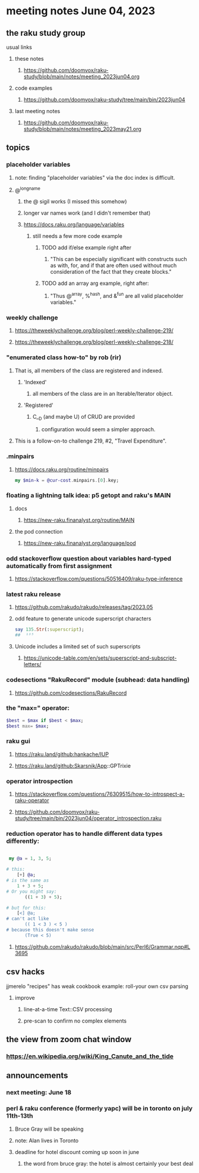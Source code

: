 * meeting notes June 04, 2023
** the raku study group
**** usual links
***** these notes
****** https://github.com/doomvox/raku-study/blob/main/notes/meeting_2023jun04.org

***** code examples
****** https://github.com/doomvox/raku-study/tree/main/bin/2023jun04

***** last meeting notes
****** https://github.com/doomvox/raku-study/blob/main/notes/meeting_2023may21.org

** topics

*** placeholder variables
**** note: finding "placeholder variables" via the doc index is difficult.
**** @^longname
***** the @ sigil works (I missed this somehow)
***** longer var names work (and I didn't remember that)
***** https://docs.raku.org/language/variables
****** still needs a few more code example
******* TODO add if/else example right after
******** "This can be especially significant with constructs such as with, for, and if that are often used without much consideration of the fact that they create blocks."
******* TODO add an array arg example, right after:
******** "Thus @^array, %^hash, and &^fun are all valid placeholder variables."

*** weekly challenge 
**** https://theweeklychallenge.org/blog/perl-weekly-challenge-219/
**** https://theweeklychallenge.org/blog/perl-weekly-challenge-218/

*** "enumerated class how-to" by rob (rir)
**** That is, all members of the class are registered and indexed.
***** 'Indexed' 
****** all members of the class are in an Iterable/Iterator object.
***** 'Registered' 
******  C__D (and maybe U) of CRUD are provided
******* configuration would seem a simpler approach.
**** This is a follow-on-to challenge 219, #2, "Travel Expenditure".

*** .minpairs
**** https://docs.raku.org/routine/minpairs
#+BEGIN_SRC raku
	my $min-k = @cur-cost.minpairs.[0].key;
#+END_SRC

*** floating a lightning talk idea: p5 getopt and raku's MAIN
**** docs
***** https://new-raku.finanalyst.org/routine/MAIN
**** the pod connection
***** https://new-raku.finanalyst.org/language/pod


*** odd stackoverflow question about variables hard-typed automatically from first assignment
**** https://stackoverflow.com/questions/50516409/raku-type-inference

*** latest raku release
**** https://github.com/rakudo/rakudo/releases/tag/2023.05
**** odd feature to generate unicode superscript characters

#+BEGIN_SRC raku
say 135.Str(:superscript);
##	¹³⁵
#+END_SRC

**** Unicode includes a limited set of such superscripts
***** https://unicode-table.com/en/sets/superscript-and-subscript-letters/


*** codesections "RakuRecord" module (subhead: data handling)
**** https://github.com/codesections/RakuRecord


*** the "max=" operator:

#+BEGIN_SRC raku
	$best = $max if $best < $max;
	$best max= $max;
#+END_SRC


*** raku gui
***** https://raku.land/github:hankache/IUP
***** https://raku.land/github:Skarsnik/App::GPTrixie

*** operator introspection
**** https://stackoverflow.com/questions/76309515/how-to-introspect-a-raku-operator
**** https://github.com/doomvox/raku-study/tree/main/bin/2023jun04/operator_introspection.raku


*** reduction operator has to handle different data types differently:

#+BEGIN_SRC raku

 my @a = 1, 3, 5;

# this:
	[+] @a;
# is the same as
	1 + 3 + 5;
# Or you might say:
       ((1 + 3) + 5);

# but for this:
	[<] @a;
# can't act like
       (( 1 < 3 ) < 5 )
# because this doesn't make sense
       (True < 5)

#+END_SRC

**** https://github.com/rakudo/rakudo/blob/main/src/Perl6/Grammar.nqp#L3695


** csv hacks
**** jjmerelo "recipes" has weak cookbook example: roll-your own csv parsing
***** improve 
****** line-at-a-time Text::CSV processing
****** pre-scan to confirm no complex elements


** the view from zoom chat window
*** https://en.wikipedia.org/wiki/King_Canute_and_the_tide


** announcements 
*** next meeting: June 18

*** perl & raku conference (formerly yapc) will be in toronto on july 11th-13th
**** Bruce Gray will be speaking
**** note: Alan lives in Toronto
**** deadline for hotel discount coming up soon in june
***** the word from bruce gray: the hotel is almost certainly your best deal

